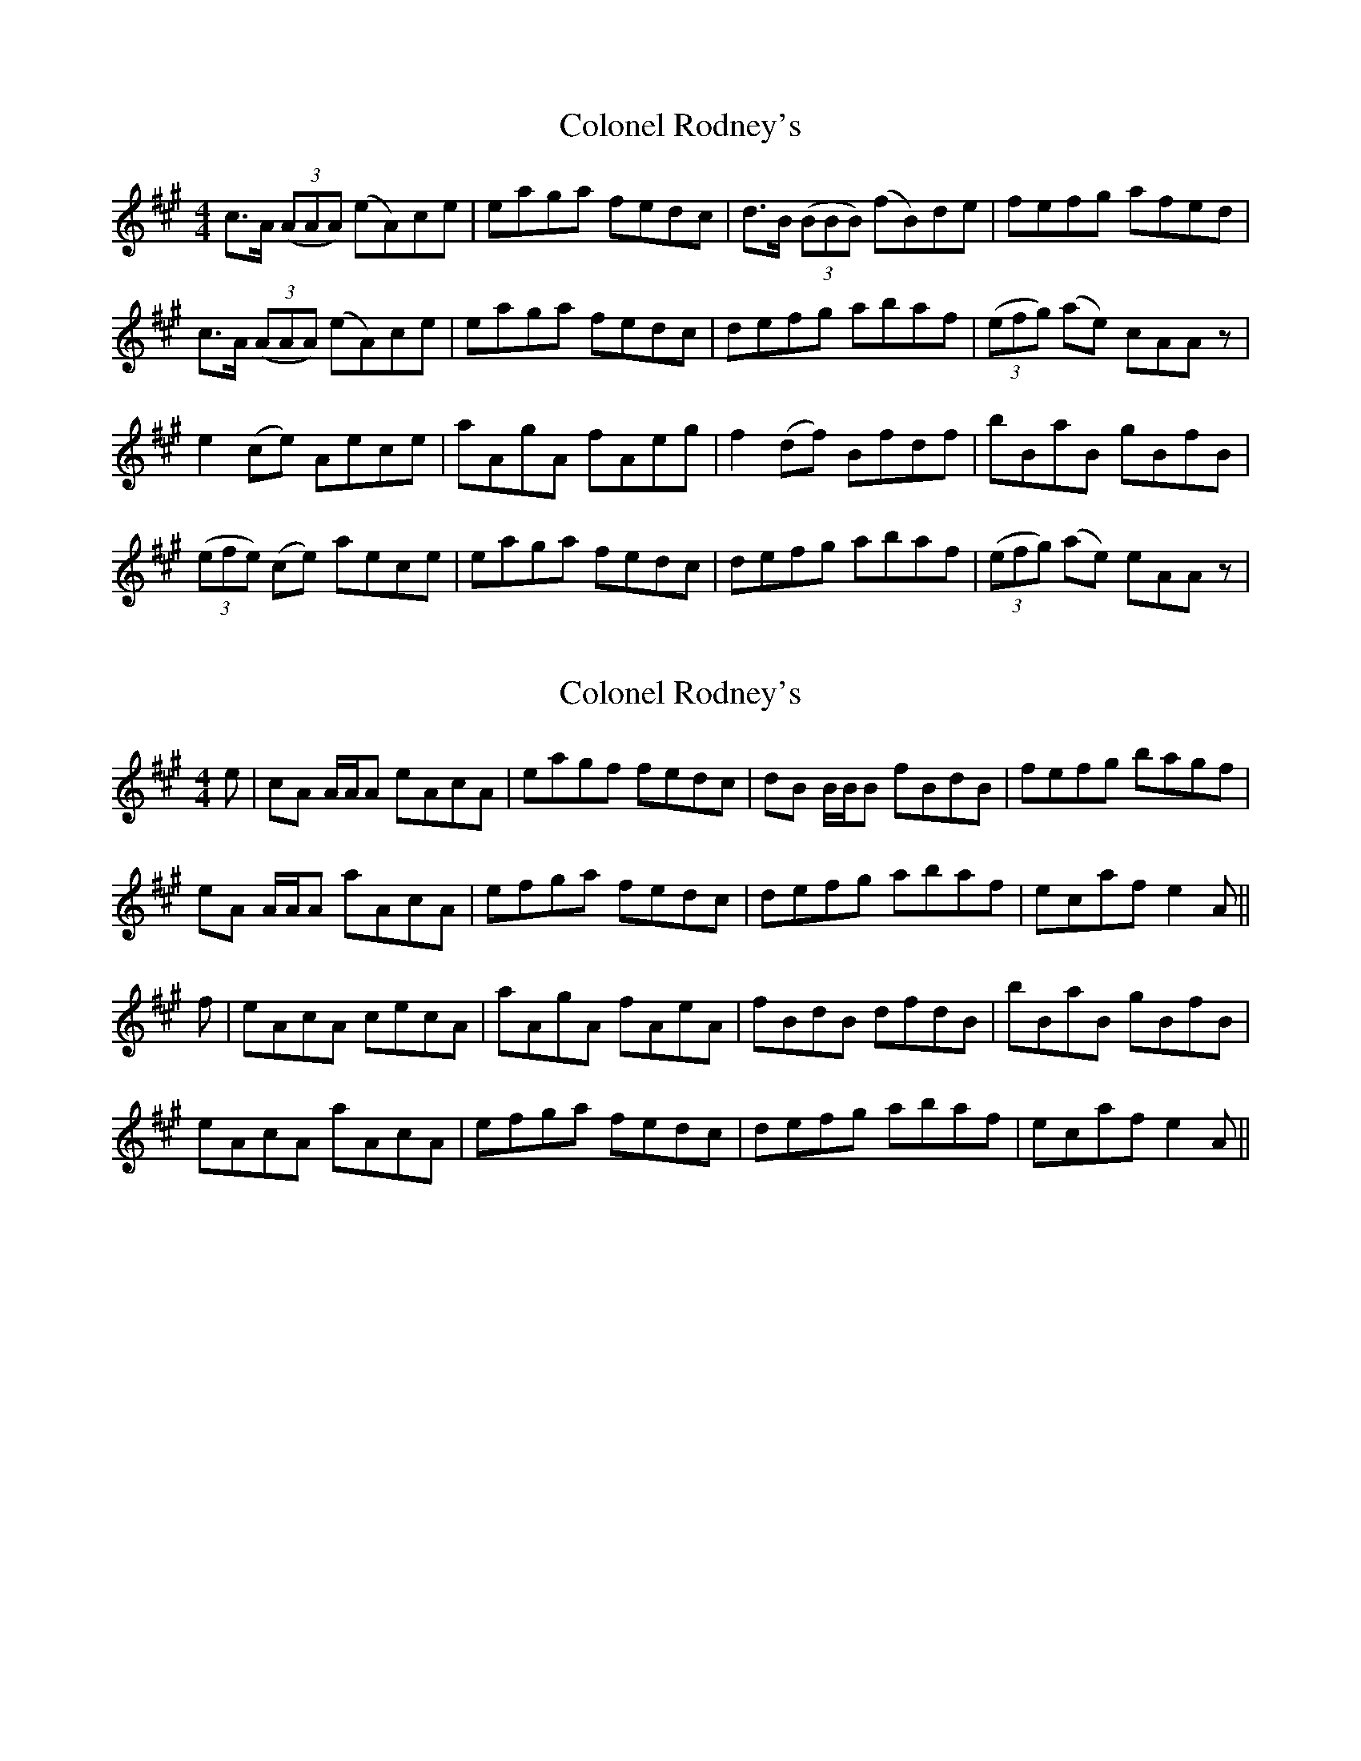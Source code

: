 X: 1
T: Colonel Rodney's
Z: Banjo Sjoerd
S: https://thesession.org/tunes/3212#setting3212
R: reel
M: 4/4
L: 1/8
K: Amaj
c>A (3(AAA) (eA)ce|eaga fedc|d>B (3(BBB) (fB)de|fefg afed|
c>A (3(AAA) (eA)ce|eaga fedc|defg abaf|(3(efg) (ae) cAA z|
e2(ce) Aece|aAgA fAeg|f2(df) Bfdf|bBaB gBfB|
(3(efe) (ce) aece|eaga fedc|defg abaf|(3(efg) (ae) eAA z |
X: 2
T: Colonel Rodney's
Z: Dr. Dow
S: https://thesession.org/tunes/3212#setting16286
R: reel
M: 4/4
L: 1/8
K: Amaj
e|cA A/A/A eAcA|eagf fedc|dB B/B/B fBdB|fefg bagf|eA A/A/A aAcA|efga fedc|defg abaf|ecaf e2A||f|eAcA cecA|aAgA fAeA|fBdB dfdB|bBaB gBfB|eAcA aAcA|efga fedc|defg abaf|ecaf e2A||
X: 3
T: Colonel Rodney's
Z: ceolachan
S: https://thesession.org/tunes/3212#setting16287
R: reel
M: 4/4
L: 1/8
K: Amaj
|: cA (3AAA eAcd | eaga fedc | dB (3BBB fBde | fBba gafd | cA (3AAA eAcd | eaga fedc | defa agaf | eafd cA A2 :| |: (3efe ce Aece | aAgA fAea | f2df Bfdf | bBaB gBfB | (3efe ce aecd | eaga fedc | defa agaf | eafd cA A2 :|
X: 4
T: Colonel Rodney's
Z: ceolachan
S: https://thesession.org/tunes/3212#setting16288
R: reel
M: 4/4
L: 1/8
K: Amaj
c>A (3AAA eAce | eaga fedc | d>B (3BBB fBde | fefg afed |c>A (3AAA eAce | eaga fedc | defg abaf | (3efg ae cAAz ||e2 ce Aece | aAgA fAeg | f2 df Bfdf | bBaB gBfB |(3efe ce aece | eaga fedc | defg abaf | (3efg ae eAA z |]
